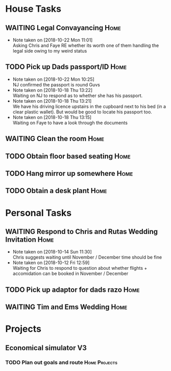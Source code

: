 #+TODO: TODO WAITING | DONE
 
* House Tasks


** WAITING Legal Convayancing                                          :Home:
   DEADLINE: <2018-10-22 Mon>
   - Note taken on [2018-10-22 Mon 11:01] \\
     Asking Chris and Faye RE whether its worth one of them handling the legal side owing to my weird status
** TODO Pick up Dads passport/ID                                       :Home:

   - Note taken on [2018-10-22 Mon 10:25] \\
     NJ confirmed the passport is round Guvs
   - Note taken on [2018-10-18 Thu 13:22] \\
     Waiting on NJ to respond as to whether she has his passport.
   - Note taken on [2018-10-18 Thu 13:21] \\
     We have his driving licence upstairs in the cupboard next to his bed (in a clear plastic wallet).
     But would be good to locate his passport too.
   - Note taken on [2018-10-18 Thu 13:15] \\
     Waiting on Faye to have a look through the documents

** WAITING Clean the room                                              :Home:
** TODO Obtain floor based seating                                     :Home:
** TODO Hang mirror up somewhere                                       :Home:
** TODO Obtain a desk plant                                            :Home:

* Personal Tasks

** WAITING Respond to Chris and Rutas Wedding Invitation               :Home:
   DEADLINE: <2018-11-19 Mon>
   - Note taken on [2018-10-14 Sun 11:30] \\
     Chris suggests waiting until November / December time should be fine
   - Note taken on [2018-10-12 Fri 12:59] \\
     Waiting for Chris to respond to question about whether flights + accomidation can be booked in November / December
** TODO Pick up adaptor for dads razo                                  :Home:
** WAITING Tim and Ems Wedding                                         :Home:
   DEADLINE: <2020-02-22 Sat>

* Projects

** Economical simulator V3
*** TODO Plan out goals and route                             :Home:Projects:
